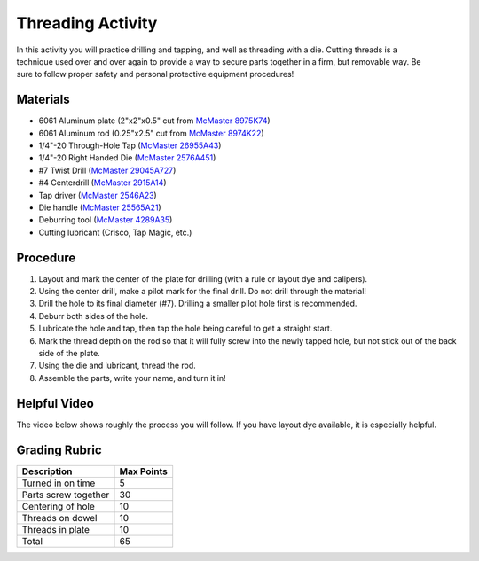 .. _threading_activity:

Threading Activity
==================

.. figure:: ./images/threading_3d_view.png
   :align: right
   :scale: 35 %

In this activity you will practice drilling and tapping, and well as threading
with a die. Cutting threads is a technique used over and over again to provide a
way to secure parts together in a firm, but removable way. Be sure
to follow proper safety and personal protective equipment procedures!

Materials
---------
* 6061 Aluminum plate (2"x2"x0.5" cut from `McMaster 8975K74 <http://www.mcmaster.com/#8975k74/=13kgygi>`_)
* 6061 Aluminum rod (0.25"x2.5" cut from `McMaster 8974K22 <http://www.mcmaster.com/#8974k22/=13kgyqx>`_)
* 1/4"-20 Through-Hole Tap (`McMaster 26955A43 <http://www.mcmaster.com/#26955a43/=13kgz08>`_)
* 1/4"-20 Right Handed Die (`McMaster 2576A451 <http://www.mcmaster.com/#2576a451/=13kgz5j>`_)
* #7 Twist Drill (`McMaster 29045A727 <http://www.mcmaster.com/#29045a727/=13kgzc1>`_)
* #4 Centerdrill (`McMaster 2915A14 <http://www.mcmaster.com/#2915a14/=13kgzhk>`_)
* Tap driver (`McMaster 2546A23 <http://www.mcmaster.com/#2546a23/=13kgzmt>`_)
* Die handle (`McMaster 25565A21 <http://www.mcmaster.com/#25565a21/=13kgzsc>`_)
* Deburring tool (`McMaster 4289A35 <http://www.mcmaster.com/#4289a35/=13kgzws>`_)
* Cutting lubricant (Crisco, Tap Magic, etc.)

Procedure
---------
#. Layout and mark the center of the plate for drilling (with a rule or layout dye and calipers).
#. Using the center drill, make a pilot mark for the final drill. Do not drill through the material!
#. Drill the hole to its final diameter (#7). Drilling a smaller pilot hole first is recommended.
#. Deburr both sides of the hole.
#. Lubricate the hole and tap, then tap the hole being careful to get a straight start.
#. Mark the thread depth on the rod so that it will fully screw into the newly tapped hole, but not stick out of the back side of the plate.
#. Using the die and lubricant, thread the rod.
#. Assemble the parts, write your name, and turn it in!

Helpful Video
-------------
The video below shows roughly the process you will follow. If you have layout
dye available, it is especially helpful.

.. raw:: html

    <div style="margin-top:10px;margin-bottom:10px">
    <iframe width="420" height="315" src="https://www.youtube.com/embed/KmtbzL8YlxM" frameborder="0" allowfullscreen>
    </iframe>
    </div>

Grading Rubric
--------------

============================== ==========
Description                    Max Points
============================== ==========
Turned in on time              5
Parts screw together           30
Centering of hole              10
Threads on dowel               10
Threads in plate               10
Total                          65
============================== ==========
